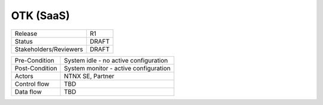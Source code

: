 **********
OTK (SaaS) 
**********


.. list-table:: Usecase 1
   :widths: 100 100 100
   :header-rows: 1

   * - Release, R1
   * - Status, DRAFT
   * - Stakeholders/Reviewers, M.Jastad, M. Slisinger
   

+-----------------------------+------------------------------------------------------------------------+
| Release                     |  R1                                                                    |
+-----------------------------+------------------------------------------------------------------------+
| Status                      |  DRAFT                                                                 |
+-----------------------------+------------------------------------------------------------------------+
| Stakeholders/Reviewers      |  DRAFT                                                                 |
+-----------------------------+------------------------------------------------------------------------+



+-----------------------------+------------------------------------------------------------------------+
| Pre-Condition               |  System idle - no active configuration                                 |
+-----------------------------+------------------------------------------------------------------------+
| Post-Condition              |  System monitor - active configuration                                 |
+-----------------------------+------------------------------------------------------------------------+
| Actors                      |  NTNX SE, Partner                                                      |
|                             |                                                                        |
+-----------------------------+------------------------------------------------------------------------+
| Control flow                |  TBD                                                                   |
|                             |                                                                        |
|                             |                                                                        |
+-----------------------------+------------------------------------------------------------------------+
| Data flow                   |  TBD                                                                   |
|                             |                                                                        |
|                             |                                                                        |
+-----------------------------+------------------------------------------------------------------------+
